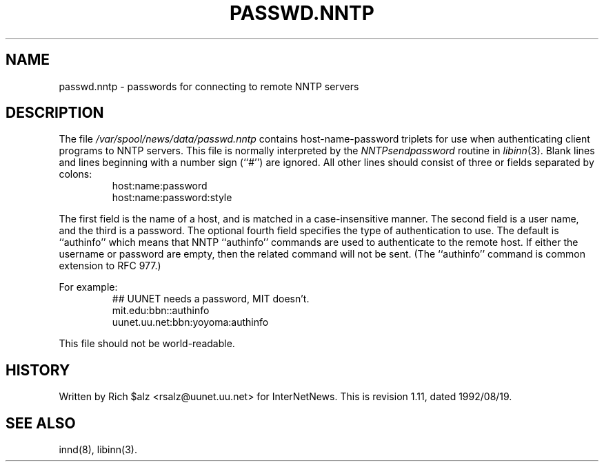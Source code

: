 .\" $Revision: 1.11 $
.TH PASSWD.NNTP 5
.SH NAME
passwd.nntp \- passwords for connecting to remote NNTP servers
.SH DESCRIPTION
The file
.\" =()<.I @<_PATH_NNTPPASS>@>()=
.I /var/spool/news/data/passwd.nntp
contains host-name-password triplets for use when authenticating client
programs to NNTP servers.
This file is normally interpreted by the
.IR NNTPsendpassword
routine in
.IR libinn (3).
Blank lines and lines beginning with a number sign (``#'') are ignored.
All other lines should consist of three or fields separated by colons:
.RS
.nf
host:name:password
host:name:password:style
.fi
.RE
.PP
The first field is the name of a host, and is matched in a case-insensitive
manner.
The second field is a user name, and the third is a password.
The optional fourth field specifies the type of authentication to use.
The default is ``authinfo'' which means that NNTP ``authinfo''
commands are used to authenticate to the remote host.
If either the username or password are empty, then the related command will
not be sent.
(The ``authinfo'' command is common extension to RFC 977.)
.PP
For example:
.RS
.nf
##  UUNET needs a password, MIT doesn't.
mit.edu:bbn::authinfo
uunet.uu.net:bbn:yoyoma:authinfo
.fi
.RE
.PP
This file should not be world-readable.
.SH HISTORY
Written by Rich $alz <rsalz@uunet.uu.net> for InterNetNews.
.de R$
This is revision \\$3, dated \\$4.
..
.R$ $Id: passwd.nntp.5,v 1.11 1992/08/19 16:33:53 rsalz Exp $
.SH "SEE ALSO"
innd(8),
libinn(3).
